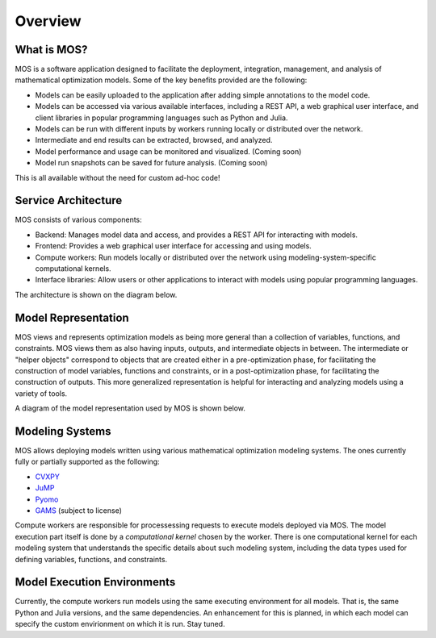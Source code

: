 .. _overview:

********
Overview
********

What is MOS?
============

MOS is a software application designed to facilitate the deployment, integration, management, and analysis of mathematical optimization models. 
Some of the key benefits provided are the following:

* Models can be easily uploaded to the application after adding simple annotations to the model code.
* Models can be accessed via various available interfaces, including a REST API, a web graphical user interface, and client libraries in popular programming languages such as Python and Julia. 
* Models can be run with different inputs by workers running locally or distributed over the network. 
* Intermediate and end results can be extracted, browsed, and analyzed. 
* Model performance and usage can be monitored and visualized. (Coming soon)
* Model run snapshots can be saved for future analysis. (Coming soon)

This is all available without the need for custom ad-hoc code!

Service Architecture
====================

MOS consists of various components:

* Backend: Manages model data and access, and provides a REST API for interacting with models.
* Frontend: Provides a web graphical user interface for accessing and using models.
* Compute workers: Run models locally or distributed over the network using modeling-system-specific computational kernels.
* Interface libraries: Allow users or other applications to interact with models using popular programming languages.

The architecture is shown on the diagram below.

.. image:: ../static/architecture.*
    :scale: 80%
    :align: center

Model Representation
====================

MOS views and represents optimization models as being more general than a collection of variables, functions, and constraints. MOS views them as also having inputs, outputs, and intermediate objects in between. The intermediate or "helper objects" correspond to objects that are created either in a pre-optimization phase, for facilitating the construction of model variables, functions and constraints, or in a post-optimization phase, for facilitating the construction of outputs. This more generalized representation is helpful for interacting and analyzing models using a variety of tools. 

A diagram of the model representation used by MOS is shown below.

.. image:: ../static/model_representation.*
    :scale: 70%
    :align: center

Modeling Systems
================

MOS allows deploying models written using various mathematical optimization modeling systems. 
The ones currently fully or partially supported as the following:

* `CVXPY <https://www.cvxpy.org/>`__
* `JuMP <https://jump.dev/JuMP.jl/stable/>`_
* `Pyomo <http://www.pyomo.org/>`_
* `GAMS <https://www.gams.com/>`_ (subject to license)

Compute workers are responsible for processessing requests to execute models deployed via MOS. The model execution part itself is done by a *computational kernel* chosen by the worker. There is one computational kernel for each modeling system that understands the specific details about such modeling system, including the data types used for defining variables, functions, and constraints.

Model Execution Environments
============================

Currently, the compute workers run models using the same executing environment for all models. That is, the same Python and Julia versions, and the same dependencies. An enhancement for this is planned, in which each model can specify the custom envirionment on which it is run. Stay tuned.
